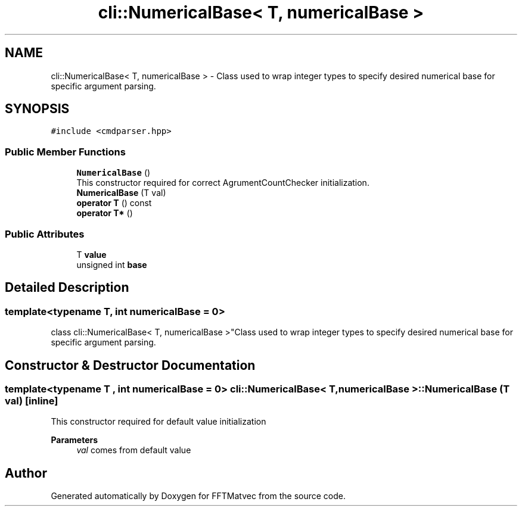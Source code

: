 .TH "cli::NumericalBase< T, numericalBase >" 3 "Tue Aug 13 2024" "Version 0.1.0" "FFTMatvec" \" -*- nroff -*-
.ad l
.nh
.SH NAME
cli::NumericalBase< T, numericalBase > \- Class used to wrap integer types to specify desired numerical base for specific argument parsing\&.  

.SH SYNOPSIS
.br
.PP
.PP
\fC#include <cmdparser\&.hpp>\fP
.SS "Public Member Functions"

.in +1c
.ti -1c
.RI "\fBNumericalBase\fP ()"
.br
.RI "This constructor required for correct AgrumentCountChecker initialization\&. "
.ti -1c
.RI "\fBNumericalBase\fP (T val)"
.br
.ti -1c
.RI "\fBoperator T\fP () const"
.br
.ti -1c
.RI "\fBoperator T*\fP ()"
.br
.in -1c
.SS "Public Attributes"

.in +1c
.ti -1c
.RI "T \fBvalue\fP"
.br
.ti -1c
.RI "unsigned int \fBbase\fP"
.br
.in -1c
.SH "Detailed Description"
.PP 

.SS "template<typename T, int numericalBase = 0>
.br
class cli::NumericalBase< T, numericalBase >"Class used to wrap integer types to specify desired numerical base for specific argument parsing\&. 
.SH "Constructor & Destructor Documentation"
.PP 
.SS "template<typename T , int numericalBase = 0> \fBcli::NumericalBase\fP< T, numericalBase >::NumericalBase (T val)\fC [inline]\fP"
This constructor required for default value initialization 
.PP
\fBParameters\fP
.RS 4
\fIval\fP comes from default value 
.RE
.PP


.SH "Author"
.PP 
Generated automatically by Doxygen for FFTMatvec from the source code\&.
